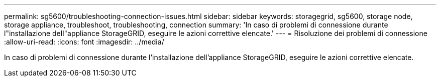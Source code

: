 ---
permalink: sg5600/troubleshooting-connection-issues.html 
sidebar: sidebar 
keywords: storagegrid, sg5600, storage node, storage appliance, troubleshoot, troubleshooting, connection 
summary: 'In caso di problemi di connessione durante l"installazione dell"appliance StorageGRID, eseguire le azioni correttive elencate.' 
---
= Risoluzione dei problemi di connessione
:allow-uri-read: 
:icons: font
:imagesdir: ../media/


[role="lead"]
In caso di problemi di connessione durante l'installazione dell'appliance StorageGRID, eseguire le azioni correttive elencate.
